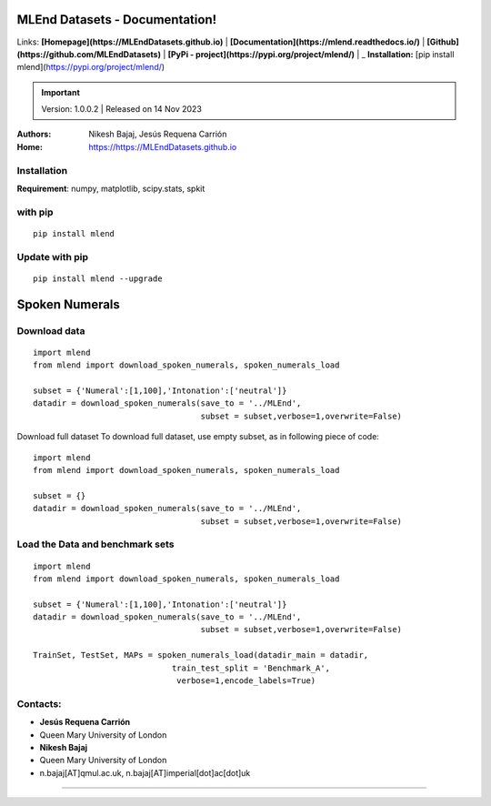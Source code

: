 MLEnd Datasets - Documentation!
===================

Links: **[Homepage](https://MLEndDatasets.github.io)** | **[Documentation](https://mlend.readthedocs.io/)** | **[Github](https://github.com/MLEndDatasets)**  |  **[PyPi - project](https://pypi.org/project/mlend/)** |     _ **Installation:** [pip install mlend](https://pypi.org/project/mlend/)

.. image:: https://raw.githubusercontent.com/Nikeshbajaj/spkit/master/figures/cwt_ex0.jpg


.. image:: https://readthedocs.org/projects/mlend/badge/?version=latest
  :target: https://mlend.readthedocs.io/en/latest/
  :alt: Documentation Status
.. image:: https://img.shields.io/pypi/v/mlend
   :alt: PyPI - Version
.. image:: https://static.pepy.tech/personalized-badge/mlend?period=total&units=international_system&left_color=black&right_color=blue&left_text=downloads
 :target: https://pepy.tech/project/mlend
.. image:: https://img.shields.io/pypi/dm/mlend
  :target: https://pypi.python.org/pypi/mlend
  :alt: PyPI - Downloads

.. important::
    Version: 1.0.0.2 | Released on 14 Nov 2023
    

:Authors:
    Nikesh Bajaj,
    Jesús Requena Carrión
:Home: https://https://MLEndDatasets.github.io





Installation
-----

**Requirement**:  numpy, matplotlib, scipy.stats, spkit

with pip
-----

  
::
  
  pip install mlend


Update with pip
-----
                        
::
  
  pip install mlend --upgrade


Spoken Numerals
=======


Download data
-----
                        
::
  
  import mlend
  from mlend import download_spoken_numerals, spoken_numerals_load
  
  subset = {'Numeral':[1,100],'Intonation':['neutral']}
  datadir = download_spoken_numerals(save_to = '../MLEnd', 
                                     subset = subset,verbose=1,overwrite=False)




Download full dataset
To download full dataset, use empty subset, as in following piece of code:

::
  
  import mlend
  from mlend import download_spoken_numerals, spoken_numerals_load
  
  subset = {}
  datadir = download_spoken_numerals(save_to = '../MLEnd', 
                                     subset = subset,verbose=1,overwrite=False)



Load the Data and benchmark sets
-----
                        
::
  
  import mlend
  from mlend import download_spoken_numerals, spoken_numerals_load
  
  subset = {'Numeral':[1,100],'Intonation':['neutral']}
  datadir = download_spoken_numerals(save_to = '../MLEnd', 
                                     subset = subset,verbose=1,overwrite=False)
  
  TrainSet, TestSet, MAPs = spoken_numerals_load(datadir_main = datadir, 
                               train_test_split = 'Benchmark_A',
                                verbose=1,encode_labels=True)





Contacts:
-----
                        
* **Jesús Requena Carrión**
* Queen Mary University of London

* **Nikesh Bajaj**
* Queen Mary University of London
* n.bajaj[AT]qmul.ac.uk, n.bajaj[AT]imperial[dot]ac[dot]uk

______________________________________
